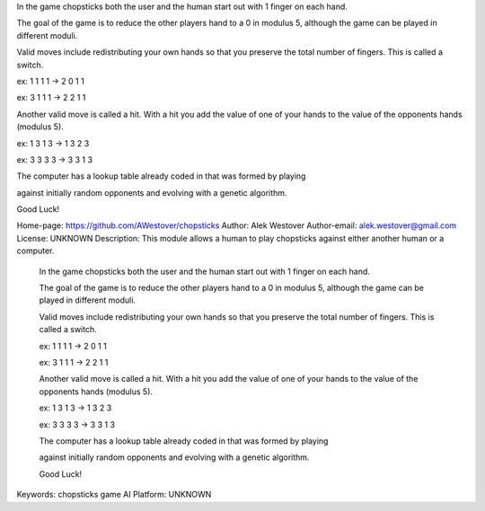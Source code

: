 In the game chopsticks both the user and the human start out with 1 finger on each hand.

The goal of the game is to reduce the other players hand to a 0 in modulus 5, although the game can be played in different moduli.

Valid moves include redistributing your own hands so that you preserve the total number of fingers. This is called a switch.

ex: 1 1 1 1 -> 2 0 1 1

ex: 3 1 1 1 -> 2 2 1 1

Another valid move is called a hit. With a hit you add the value of one of your hands to the value of the opponents hands (modulus 5).

ex: 1 3 1 3 -> 1 3 2 3

ex: 3 3 3 3 -> 3 3 1 3



The computer has a lookup table already coded in that was formed by playing

against initially random opponents and evolving with a genetic algorithm.



Good Luck!


Home-page: https://github.com/AWestover/chopsticks
Author: Alek Westover
Author-email: alek.westover@gmail.com
License: UNKNOWN
Description: This module allows a human to play chopsticks against either another human or a computer.

        In the game chopsticks both the user and the human start out with 1 finger on each hand.

        The goal of the game is to reduce the other players hand to a 0 in modulus 5, although the game can be played in different moduli.

        Valid moves include redistributing your own hands so that you preserve the total number of fingers. This is called a switch.

        ex: 1 1 1 1 -> 2 0 1 1

        ex: 3 1 1 1 -> 2 2 1 1

        Another valid move is called a hit. With a hit you add the value of one of your hands to the value of the opponents hands (modulus 5).

        ex: 1 3 1 3 -> 1 3 2 3

        ex: 3 3 3 3 -> 3 3 1 3

        

        The computer has a lookup table already coded in that was formed by playing

        against initially random opponents and evolving with a genetic algorithm.

        

        Good Luck!

        
Keywords: chopsticks game AI
Platform: UNKNOWN
